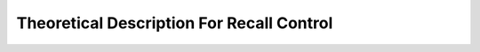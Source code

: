 .. title:: Theoretical Description Recall Control : contents

.. _theoretical_description_recall_control:

##########################################
Theoretical Description For Recall Control
##########################################
